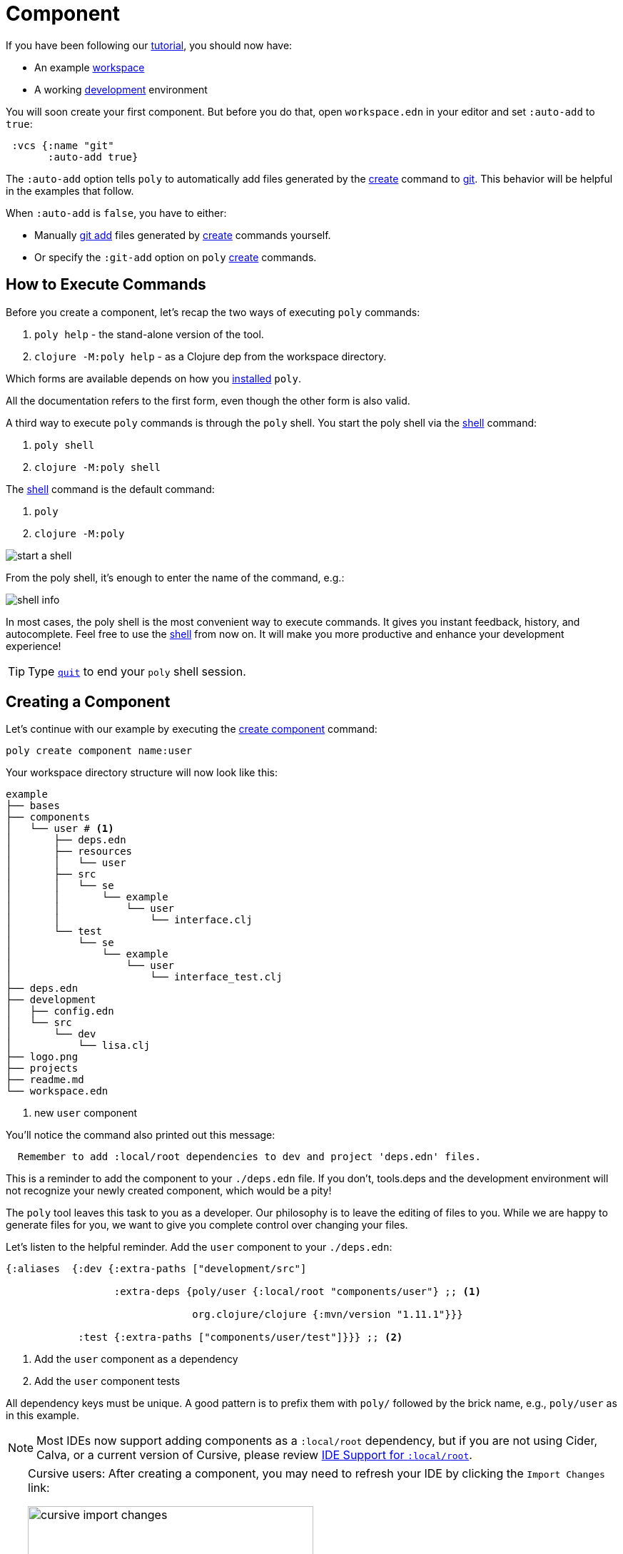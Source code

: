= Component

If you have been following our xref:introduction.adoc[tutorial], you should now have:

* An example xref:workspace.adoc[workspace]
* A working xref:development.adoc[development] environment

You will soon create your first component.
But before you do that, open `workspace.edn` in your editor and set `:auto-add` to `true`:

[source,clojure]
----
 :vcs {:name "git"
       :auto-add true}
----

The `:auto-add` option tells `poly` to automatically add files generated by the xref:commands.adoc#create[create] command to xref:git.adoc[git].
This behavior will be helpful in the examples that follow.

****
When `:auto-add` is `false`, you have to either:

* Manually https://git-scm.com/docs/git-add[git add] files generated by xref:commands.adoc#create[create] commands yourself.
* Or specify the `:git-add` option on `poly` xref:commands.adoc#create[create] commands.
****

== How to Execute Commands

Before you create a component, let's recap the two ways of executing `poly` commands:

1. `poly help` - the stand-alone version of the tool.
2. `clojure -M:poly help` - as a Clojure dep from the workspace directory.

Which forms are available depends on how you xref:install.adoc[installed] `poly`.

All the documentation refers to the first form, even though the other form is also valid.

A third way to execute `poly` commands is through the `poly` shell.
You start the poly shell via the xref:commands.adoc#shell[shell] command:

1. `poly shell`
2. `clojure -M:poly shell`

[[shell-is-default]]
The xref:commands.adoc#shell[shell] command is the default command:

1. `poly`
2. `clojure -M:poly`

image::images/component/start-a-shell.png[]

From the poly shell, it's enough to enter the name of the command, e.g.:

image::images/component/shell-info.png[]

In most cases, the poly shell is the most convenient way to execute commands.
It gives you instant feedback, history, and autocomplete.
Feel free to use the xref:shell.adoc[shell] from now on.
It will make you more productive and enhance your development experience!

TIP: Type xref:shell.adoc#quit[`quit`] to end your `poly` shell session.

[[create-component]]
== Creating a Component

Let's continue with our example by executing the xref:commands.adoc#create-component[create component] command:

[source,shell]
----
poly create component name:user
----

Your workspace directory structure will now look like this:

[source,shell]
----
example
├── bases
├── components
│   └── user # <1>
│       ├── deps.edn
│       ├── resources
│       │   └── user
│       ├── src
│       │   └── se
│       │       └── example
│       │           └── user
│       │               └── interface.clj
│       └── test
│           └── se
│               └── example
│                   └── user
│                       └── interface_test.clj
├── deps.edn
├── development
│   ├── config.edn
│   └── src
│       └── dev
│           └── lisa.clj
├── logo.png
├── projects
├── readme.md
└── workspace.edn
----
<1> new `user` component

You'll notice the command also printed out this message:

[source,shell]
----
  Remember to add :local/root dependencies to dev and project 'deps.edn' files.
----

This is a reminder to add the component to your `./deps.edn` file.
If you don't, tools.deps and the development environment will not recognize your newly created component, which would be a pity!

The `poly` tool leaves this task to you as a developer.
Our philosophy is to leave the editing of files to you.
While we are happy to generate files for you, we want to give you complete control over changing your files.

[[add-to-deps-edn]]
Let's listen to the helpful reminder.
Add the `user` component to your `./deps.edn`:

[source,clojure]
----
{:aliases  {:dev {:extra-paths ["development/src"]

                  :extra-deps {poly/user {:local/root "components/user"} ;; <1>

                               org.clojure/clojure {:mvn/version "1.11.1"}}}

            :test {:extra-paths ["components/user/test"]}}} ;; <2>
----
<1> Add the `user` component as a dependency
<2> Add the `user` component tests

All dependency keys must be unique.
A good pattern is to prefix them with `poly/` followed by the brick name, e.g., `poly/user` as in this example.

NOTE: Most IDEs now support adding components as a `:local/root` dependency, but if you are not using Cider, Calva, or a current version of Cursive, please review <<ide-local-root>>.

[TIP]
====
Cursive users: After creating a component, you may need to refresh your IDE by clicking the `Import Changes` link:

image::images/component/cursive-import-changes.png[width=400]
====

[[generated-deps-edn]]
The component has its own `deps.edn` file that looks like:

[source,clojure]
----
{:paths ["src" "resources"]
 :deps {}
 :aliases {:test {:extra-paths ["test"]
                  :extra-deps {}}}}
----

It specifies a `src`, `resources`, and `test` directory.

The xref:commands.adoc#create-component[create component] command created the user component `resources` directory:

[source,shell]
----
example
├── components
│   └── user
│       ├── resources
│       │   └── user
----

This directory contains a `user` directory, which is the name of the component's xref:interface.adoc[interface] and is where you put your resources, e.g.:

[source,shell]
----
example
├── components
│   └── user
│       ├── resources
│       │   └── user
│       │       └── myimage.png
----

The reason you should put `myimage.png` under `resources/user` and not directly under `resources` is that you want to avoid name clashes.
This would happen if the same filename existed in more than one component in a xref:project.adoc[project].

If you don't need the `resources` directory, you can delete it and remove it from the corresponding component `deps.edn` file.
That said, you should consider keeping it around.
It offers a deliberately clash-resistant naming convention for any resources you or your team might add in the future.

Let's continue by executing the xref:commands.adoc#info[info] command:

[source,shell]
----
poly info
----

image::images/component/output/info.png[width=350]

The output tells you you have one `development` project, one `user` component, and one `user` xref:interface.adoc[interface] but no xref:base.adoc[base] (yet).
We refer to components and bases as _bricks_ (we will soon explain what a base is).
The cryptic `s--` and `st-` will be described in the xref:flags.adoc[flags] section.

TIP: If your `poly` output does not look as nice and colorful, see xref:colors.adoc[colors].

== Add an Implementation

Now, let's add the `core` namespace to `user`:

image::images/component/add-user-namespaces.png[width=350]

...and change it to:

// scripts/sections/component/user-core.clj
[source,clojure]
----
(ns se.example.user.core)

(defn hello [name]
  (str "Hello " name "!"))
----

...and update the `interface` to:

// scripts/sections/component/user-interface.clj
[source,clojure]
----
(ns se.example.user.interface
  (:require [se.example.user.core :as core]))

(defn hello [name]
  (core/hello name))
----

The `interface` delegates the incoming call to the implementing `core` namespace, which is the most common way of structuring components in Polylith.

In this example, we had you put all your implementing code in one single namespace.
As a codebase grows, more namespaces can be added to the component as needed.
There is no rule that the implementing namespace must be named `core`, but this is what the xref:commands.adoc#create-component[create component] command generates, and we stuck with this default for this example.

[[ide-local-root]]
== IDE Support for `:local/root`
https://github.com/clojure-emacs/cider[Cider], https://marketplace.visualstudio.com/items?itemName=betterthantomorrow.calva[Calva], and https://cursive-ide.com/[Cursive (v1.13.0 and later)] all include support `:local/root` dependencies.

If your IDE doesn't include support for `:local/root` dependencies, and you are unable to switch to an IDE that has this support, then you have to add your components as `:extra-paths` instead of `:extra-deps` in your `./deps.edn`:

[source,clojure]
----
{:aliases {:dev {:extra-paths ["development/src"
                               "components/user/src"  ;; <1>
                               "components/user/resources"]} ;; <2>

           :test {:extra-paths ["components/user/test"]}}}
----
<1> `user` component `src` added as a path
<2> `user` component `resources` added as a path

If at all possible, we recommend you add xref:#add-to-deps-edn[components as dependencies] instead of paths for these reasons:

* It's more readable.

* It's consistent with how xref:project.adoc[projects] are specified.

* You won't have to duplicate the bricks library dependencies in your `./deps.edn`.

* You can add or remove the `resources` directory from a brick without having to remember to update your `./deps.edn`.

If you want to compare the difference, take a look at how `article` was elegantly added as a single https://github.com/furkan3ayraktar/clojure-polylith-realworld-example-app/blob/5b6df23d63500a4540b75308379e06dfdeb8b767/deps.edn#L7[dependency] versus adding it as two https://github.com/furkan3ayraktar/clojure-polylith-realworld-example-app/blob/e6f7f200bc46e4e2595e123947eec442ad91c9ab/deps.edn#L7-L8[paths] in the RealWorld example app.
